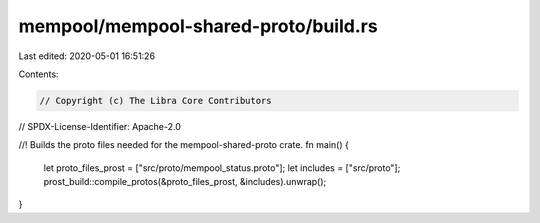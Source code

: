 mempool/mempool-shared-proto/build.rs
=====================================

Last edited: 2020-05-01 16:51:26

Contents:

.. code-block:: rs

    // Copyright (c) The Libra Core Contributors
// SPDX-License-Identifier: Apache-2.0

//! Builds the proto files needed for the mempool-shared-proto crate.
fn main() {
    let proto_files_prost = ["src/proto/mempool_status.proto"];
    let includes = ["src/proto"];
    prost_build::compile_protos(&proto_files_prost, &includes).unwrap();
}


